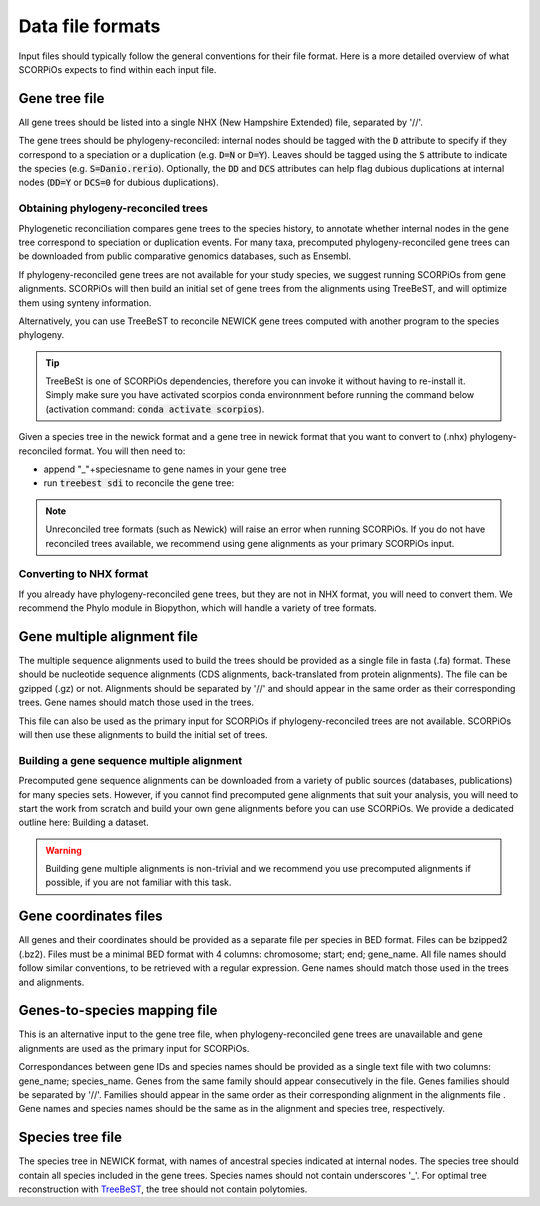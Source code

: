 Data file formats
=================

Input files should typically follow the general conventions for their file format. Here is a more detailed overview of what SCORPiOs expects to find within each input file.


Gene tree file
--------------

All gene trees should be listed into a single NHX (New Hampshire Extended) file, separated by '//'. 

The gene trees should be phylogeny-reconciled: internal nodes should be tagged with the :code:`D` attribute to specify if they correspond to a speciation or a duplication (e.g. :code:`D=N` or :code:`D=Y`). Leaves should be tagged using the :code:`S` attribute to indicate the species (e.g. :code:`S=Danio.rerio`). Optionally, the :code:`DD` and :code:`DCS` attributes can help flag dubious duplications at internal nodes (:code:`DD=Y` or :code:`DCS=0` for dubious duplications).


Obtaining phylogeny-reconciled trees
^^^^^^^^^^^^^^^^^^^^^^^^^^^^^^^^^^^^

Phylogenetic reconciliation compares gene trees to the species history, to annotate whether internal nodes in the gene tree correspond to speciation or duplication events.
For many taxa, precomputed phylogeny-reconciled gene trees can be downloaded from public comparative genomics databases, such as Ensembl.

If phylogeny-reconciled gene trees are not available for your study species, we suggest running SCORPiOs from gene alignments. SCORPiOs will then build an initial set of gene trees from the alignments using TreeBeST, and will optimize them using synteny information.

Alternatively, you can use TreeBeST to reconcile NEWICK gene trees computed with another program to the species phylogeny.

.. tip ::

	TreeBeSt is one of SCORPiOs dependencies, therefore you can invoke it without having to re-install it. Simply make sure you have activated scorpios conda environnment before running the command below (activation command: :code:`conda activate scorpios`).

Given a species tree in the newick format and a gene tree in newick format that you want to convert to (.nhx) phylogeny-reconciled format. You will then need to:

* append "_"+speciesname to gene names in your gene tree

* run :code:`treebest sdi` to reconcile the gene tree:

.. prompt:: bash

	treebest sdi my_gene_tree.nwk -s my_species_tree.nwk > my_gene_tree.nhx

..  note::

	Unreconciled tree formats (such as Newick) will raise an error when running SCORPiOs. If you do not have reconciled trees available, we recommend using gene alignments as your primary SCORPiOs input.
	
Converting to NHX format
^^^^^^^^^^^^^^^^^^^^^^^^

If you already have phylogeny-reconciled gene trees, but they are not in NHX format, you will need to convert them.
We recommend the Phylo module in Biopython, which will handle a variety of tree formats.


Gene multiple alignment file
-----------------------------

The multiple sequence alignments used to build the trees should be provided as a single file in fasta (.fa) format. These should be nucleotide sequence alignments (CDS alignments, back-translated from protein alignments). The file can be gzipped (.gz) or not. 
Alignments should be separated by '//' and should appear in the same order as their corresponding trees. Gene names should match those used in the trees.

This file can also be used as the primary input for SCORPiOs if phylogeny-reconciled trees are not available. SCORPiOs will then use these alignments to build the initial set of trees.


Building a gene sequence multiple alignment
^^^^^^^^^^^^^^^^^^^^^^^^^^^^^^^^^^^^^^^^^^^

Precomputed gene sequence alignments can be downloaded from a variety of public sources (databases, publications) for many species sets. However, if you cannot find precomputed gene alignments that suit your analysis, you will need to start the work from scratch and build your own gene alignments before you can use SCORPiOs. We provide a dedicated outline here: Building a dataset.

.. warning::
	Building gene multiple alignments is non-trivial and we recommend you use precomputed alignments if possible, if you are not familiar with this task.


Gene coordinates files
----------------------

All genes and their coordinates should be provided as a separate file per species in BED format. Files can be bzipped2 (.bz2). Files must be a minimal BED format with 4 columns: chromosome; start; end; gene_name. 
All file names should follow similar conventions, to be retrieved with a regular expression. Gene names should match those used in the trees and alignments.


Genes-to-species mapping file
-----------------------------

This is an alternative input to the gene tree file, when phylogeny-reconciled gene trees are unavailable and gene alignments are used as the primary input for SCORPiOs.

Correspondances between gene IDs and species names should be provided as a single text file with two columns: gene_name; species_name. Genes from the same family should appear consecutively in the file. Genes families should be separated by '//'. Families should appear in the same order as their corresponding alignment in the alignments file . Gene names and species names should be the same as in the alignment and species tree, respectively.


Species tree file
-----------------

The species tree in NEWICK format, with names of ancestral species indicated at internal nodes. The species tree should contain all species included in the gene trees. Species names should not contain underscores '_'. For optimal tree reconstruction with `TreeBeST <https://github.com/Ensembl/treebest>`_, the tree should not contain polytomies.
